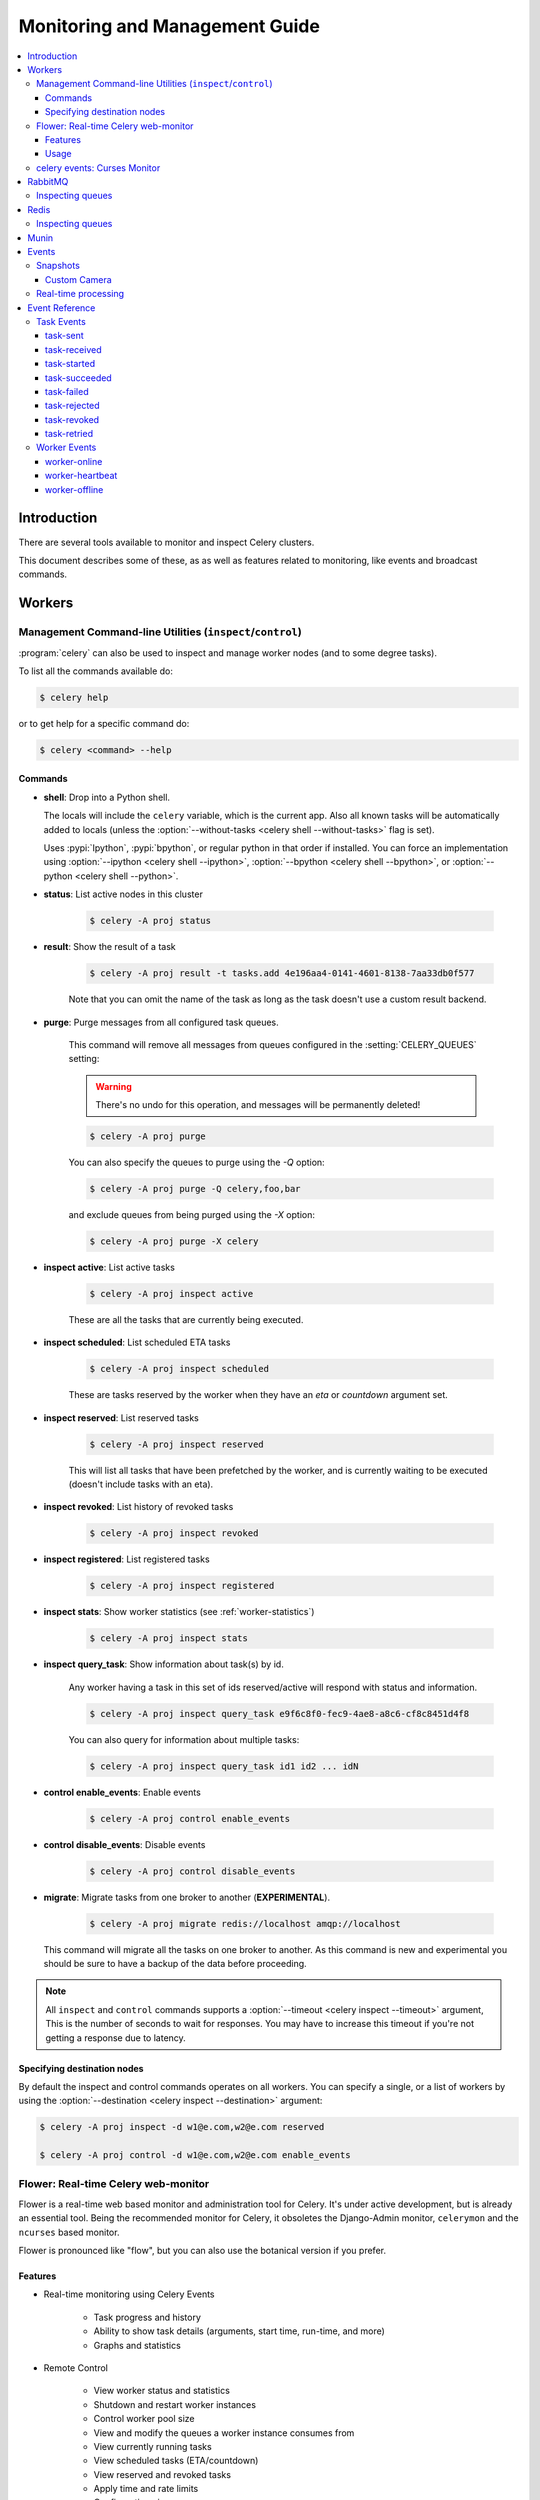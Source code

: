 .. _guide-monitoring:

=================================
 Monitoring and Management Guide
=================================

.. contents::
    :local:

Introduction
============

There are several tools available to monitor and inspect Celery clusters.

This document describes some of these, as as well as
features related to monitoring, like events and broadcast commands.

.. _monitoring-workers:

Workers
=======

.. _monitoring-control:

Management Command-line Utilities (``inspect``/``control``)
-----------------------------------------------------------


:program:`celery` can also be used to inspect
and manage worker nodes (and to some degree tasks).

To list all the commands available do:

.. code-block:: console

    $ celery help

or to get help for a specific command do:

.. code-block:: console

    $ celery <command> --help

Commands
~~~~~~~~

* **shell**: Drop into a Python shell.

  The locals will include the ``celery`` variable, which is the current app.
  Also all known tasks will be automatically added to locals (unless the
  :option:`--without-tasks <celery shell --without-tasks>` flag is set).

  Uses :pypi:`Ipython`, :pypi:`bpython`, or regular python in that order if
  installed. You can force an implementation using
  :option:`--ipython <celery shell --ipython>`,
  :option:`--bpython <celery shell --bpython>`, or
  :option:`--python <celery shell --python>`.

* **status**: List active nodes in this cluster

    .. code-block:: console

            $ celery -A proj status

* **result**: Show the result of a task

    .. code-block:: console

        $ celery -A proj result -t tasks.add 4e196aa4-0141-4601-8138-7aa33db0f577

    Note that you can omit the name of the task as long as the
    task doesn't use a custom result backend.

* **purge**: Purge messages from all configured task queues.

    This command will remove all messages from queues configured in
    the :setting:`CELERY_QUEUES` setting:

    .. warning::

        There's no undo for this operation, and messages will
        be permanently deleted!

    .. code-block:: console

        $ celery -A proj purge


    You can also specify the queues to purge using the `-Q` option:

    .. code-block:: console

        $ celery -A proj purge -Q celery,foo,bar

    and exclude queues from being purged using the `-X` option:

    .. code-block:: console

        $ celery -A proj purge -X celery

* **inspect active**: List active tasks

    .. code-block:: console

        $ celery -A proj inspect active

    These are all the tasks that are currently being executed.

* **inspect scheduled**: List scheduled ETA tasks

    .. code-block:: console

        $ celery -A proj inspect scheduled

    These are tasks reserved by the worker when they have an
    `eta` or `countdown` argument set.

* **inspect reserved**: List reserved tasks

    .. code-block:: console

        $ celery -A proj inspect reserved

    This will list all tasks that have been prefetched by the worker,
    and is currently waiting to be executed (doesn't include tasks
    with an eta).

* **inspect revoked**: List history of revoked tasks

    .. code-block:: console

        $ celery -A proj inspect revoked

* **inspect registered**: List registered tasks

    .. code-block:: console

        $ celery -A proj inspect registered

* **inspect stats**: Show worker statistics (see :ref:`worker-statistics`)

    .. code-block:: console

        $ celery -A proj inspect stats

* **inspect query_task**: Show information about task(s) by id.

    Any worker having a task in this set of ids reserved/active will respond
    with status and information.

    .. code-block:: console

        $ celery -A proj inspect query_task e9f6c8f0-fec9-4ae8-a8c6-cf8c8451d4f8

    You can also query for information about multiple tasks:

    .. code-block:: console

        $ celery -A proj inspect query_task id1 id2 ... idN

* **control enable_events**: Enable events

    .. code-block:: console

        $ celery -A proj control enable_events

* **control disable_events**: Disable events

    .. code-block:: console

        $ celery -A proj control disable_events

* **migrate**: Migrate tasks from one broker to another (**EXPERIMENTAL**).

    .. code-block:: console

        $ celery -A proj migrate redis://localhost amqp://localhost

  This command will migrate all the tasks on one broker to another.
  As this command is new and experimental you should be sure to have
  a backup of the data before proceeding.

.. note::

    All ``inspect`` and ``control`` commands supports a
    :option:`--timeout <celery inspect --timeout>` argument,
    This is the number of seconds to wait for responses.
    You may have to increase this timeout if you're not getting a response
    due to latency.

.. _inspect-destination:

Specifying destination nodes
~~~~~~~~~~~~~~~~~~~~~~~~~~~~

By default the inspect and control commands operates on all workers.
You can specify a single, or a list of workers by using the
:option:`--destination <celery inspect --destination>` argument:

.. code-block:: console

    $ celery -A proj inspect -d w1@e.com,w2@e.com reserved

    $ celery -A proj control -d w1@e.com,w2@e.com enable_events


.. _monitoring-flower:

Flower: Real-time Celery web-monitor
------------------------------------

Flower is a real-time web based monitor and administration tool for Celery.
It's under active development, but is already an essential tool.
Being the recommended monitor for Celery, it obsoletes the Django-Admin
monitor, ``celerymon`` and the ``ncurses`` based monitor.

Flower is pronounced like "flow", but you can also use the botanical version
if you prefer.

Features
~~~~~~~~

- Real-time monitoring using Celery Events

    - Task progress and history
    - Ability to show task details (arguments, start time, run-time, and more)
    - Graphs and statistics

- Remote Control

    - View worker status and statistics
    - Shutdown and restart worker instances
    - Control worker pool size
    - View and modify the queues a worker instance consumes from
    - View currently running tasks
    - View scheduled tasks (ETA/countdown)
    - View reserved and revoked tasks
    - Apply time and rate limits
    - Configuration viewer
    - Revoke or terminate tasks

- HTTP API

    - List workers
    - Shut down a worker
    - Restart worker’s pool
    - Grow worker’s pool
    - Shrink worker’s pool
    - Start consuming from a queue
    - Stop consuming from a queue
    - List tasks
    - List (seen) task types
    - Get a task info
    - Execute a task
    - Execute a task by name
    - Get a task result
    - Change soft and hard time limits for a task
    - Change rate limit for a task
    - Revoke a task

- OpenID authentication

**Screenshots**

.. figure:: ../images/dashboard.png
   :width: 700px

.. figure:: ../images/monitor.png
   :width: 700px

More screenshots_:

.. _screenshots: https://github.com/mher/flower/tree/master/docs/screenshots

Usage
~~~~~

You can use pip to install Flower:

.. code-block:: console

    $ pip install flower

Running the flower command will start a web-server that you can visit:

.. code-block:: console

    $ celery -A proj flower

The default port is http://localhost:5555, but you can change this using the
:option:`--port <flower --port>` argument:

.. code-block:: console

    $ celery -A proj flower --port=5555

Broker URL can also be passed through the
:option:`--broker <celery --broker>` argument :

.. code-block:: console

    $ celery flower --broker=amqp://guest:guest@localhost:5672//
    or
    $ celery flower --broker=redis://guest:guest@localhost:6379/0

Then, you can visit flower in your web browser :

.. code-block:: console

    $ open http://localhost:5555

Flower has many more features than are detailed here, including
authorization options. Check out the `official documentation`_ for more
information.

.. _official documentation: https://flower.readthedocs.io/en/latest/


.. _monitoring-celeryev:

celery events: Curses Monitor
-----------------------------

.. versionadded:: 2.0

`celery events` is a simple curses monitor displaying
task and worker history. You can inspect the result and traceback of tasks,
and it also supports some management commands like rate limiting and shutting
down workers. This monitor was started as a proof of concept, and you
probably want to use Flower instead.

Starting:

.. code-block:: console

    $ celery -A proj events

You should see a screen like:

.. figure:: ../images/celeryevshotsm.jpg


`celery events` is also used to start snapshot cameras (see
:ref:`monitoring-snapshots`:

.. code-block:: console

    $ celery -A proj events --camera=<camera-class> --frequency=1.0

and it includes a tool to dump events to :file:`stdout`:

.. code-block:: console

    $ celery -A proj events --dump

For a complete list of options use :option:`--help <celery --help>`:

.. code-block:: console

    $ celery events --help

.. _`celerymon`: https://github.com/celery/celerymon/

.. _monitoring-rabbitmq:

RabbitMQ
========

To manage a Celery cluster it is important to know how
RabbitMQ can be monitored.

RabbitMQ ships with the `rabbitmqctl(1)`_ command,
with this you can list queues, exchanges, bindings,
queue lengths, the memory usage of each queue, as well
as manage users, virtual hosts and their permissions.

.. note::

    The default virtual host (``"/"``) is used in these
    examples, if you use a custom virtual host you have to add
    the ``-p`` argument to the command, e.g:
    ``rabbitmqctl list_queues -p my_vhost …``

.. _`rabbitmqctl(1)`: http://www.rabbitmq.com/man/rabbitmqctl.1.man.html

.. _monitoring-rmq-queues:

Inspecting queues
-----------------

Finding the number of tasks in a queue:

.. code-block:: console

    $ rabbitmqctl list_queues name messages messages_ready \
                              messages_unacknowledged


Here `messages_ready` is the number of messages ready
for delivery (sent but not received), `messages_unacknowledged`
is the number of messages that's been received by a worker but
not acknowledged yet (meaning it is in progress, or has been reserved).
`messages` is the sum of ready and unacknowledged messages.


Finding the number of workers currently consuming from a queue:

.. code-block:: console

    $ rabbitmqctl list_queues name consumers

Finding the amount of memory allocated to a queue:

.. code-block:: console

    $ rabbitmqctl list_queues name memory

:Tip: Adding the ``-q`` option to `rabbitmqctl(1)`_ makes the output
      easier to parse.


.. _monitoring-redis:

Redis
=====

If you're using Redis as the broker, you can monitor the Celery cluster using
the `redis-cli(1)` command to list lengths of queues.

.. _monitoring-redis-queues:

Inspecting queues
-----------------

Finding the number of tasks in a queue:

.. code-block:: console

    $ redis-cli -h HOST -p PORT -n DATABASE_NUMBER llen QUEUE_NAME

The default queue is named `celery`. To get all available queues, invoke:

.. code-block:: console

    $ redis-cli -h HOST -p PORT -n DATABASE_NUMBER keys \*

.. note::

    Queue keys only exists when there are tasks in them, so if a key
    doesn't exist it simply means there are no messages in that queue.
    This is because in Redis a list with no elements in it is automatically
    removed, and hence it won't show up in the `keys` command output,
    and `llen` for that list returns 0.

    Also, if you're using Redis for other purposes, the
    output of the `keys` command will include unrelated values stored in
    the database. The recommended way around this is to use a
    dedicated `DATABASE_NUMBER` for Celery, you can also use
    database numbers to separate Celery applications from each other (virtual
    hosts), but this won't affect the monitoring events used by e.g. Flower
    as Redis pub/sub commands are global rather than database based.

.. _monitoring-munin:

Munin
=====

This is a list of known Munin plug-ins that can be useful when
maintaining a Celery cluster.

* ``rabbitmq-munin``: Munin plug-ins for RabbitMQ.

    https://github.com/ask/rabbitmq-munin

* ``celery_tasks``: Monitors the number of times each task type has
  been executed (requires `celerymon`).

    http://exchange.munin-monitoring.org/plugins/celery_tasks-2/details

* ``celery_task_states``: Monitors the number of tasks in each state
  (requires `celerymon`).

    http://exchange.munin-monitoring.org/plugins/celery_tasks/details

.. _monitoring-events:

Events
======

The worker has the ability to send a message whenever some event
happens. These events are then captured by tools like Flower,
and :program:`celery events` to monitor the cluster.

.. _monitoring-snapshots:

Snapshots
---------

.. versionadded:: 2.1

Even a single worker can produce a huge amount of events, so storing
the history of all events on disk may be very expensive.

A sequence of events describes the cluster state in that time period,
by taking periodic snapshots of this state you can keep all history, but
still only periodically write it to disk.

To take snapshots you need a Camera class, with this you can define
what should happen every time the state is captured;  You can
write it to a database, send it by email or something else entirely.

:program:`celery events` is then used to take snapshots with the camera,
for example if you want to capture state every 2 seconds using the
camera ``myapp.Camera`` you run :program:`celery events` with the following
arguments:

.. code-block:: console

    $ celery -A proj events -c myapp.Camera --frequency=2.0


.. _monitoring-camera:

Custom Camera
~~~~~~~~~~~~~

Cameras can be useful if you need to capture events and do something
with those events at an interval. For real-time event processing
you should use :class:`@events.Receiver` directly, like in
:ref:`event-real-time-example`.

Here is an example camera, dumping the snapshot to screen:

.. code-block:: python

    from pprint import pformat

    from celery.events.snapshot import Polaroid

    class DumpCam(Polaroid):
        clear_after = True  # clear after flush (incl, state.event_count).

        def on_shutter(self, state):
            if not state.event_count:
                # No new events since last snapshot.
                return
            print('Workers: {0}'.format(pformat(state.workers, indent=4)))
            print('Tasks: {0}'.format(pformat(state.tasks, indent=4)))
            print('Total: {0.event_count} events, {0.task_count} tasks'.format(
                state))

See the API reference for :mod:`celery.events.state` to read more
about state objects.

Now you can use this cam with :program:`celery events` by specifying
it with the :option:`-c <celery events -c>` option:

.. code-block:: console

    $ celery -A proj events -c myapp.DumpCam --frequency=2.0

Or you can use it programmatically like this:

.. code-block:: python

    from celery import Celery
    from myapp import DumpCam

    def main(app, freq=1.0):
        state = app.events.State()
        with app.connection() as connection:
            recv = app.events.Receiver(connection, handlers={'*': state.event})
            with DumpCam(state, freq=freq):
                recv.capture(limit=None, timeout=None)

    if __name__ == '__main__':
        app = Celery(broker='amqp://guest@localhost//')
        main(app)

.. _event-real-time-example:

Real-time processing
--------------------

To process events in real-time you need the following

- An event consumer (this is the ``Receiver``)

- A set of handlers called when events come in.

    You can have different handlers for each event type,
    or a catch-all handler can be used ('*')

- State (optional)

  :class:`@events.State` is a convenient in-memory representation
  of tasks and workers in the cluster that's updated as events come in.

  It encapsulates solutions for many common things, like checking if a
  worker is still alive (by verifying heartbeats), merging event fields
  together as events come in, making sure time-stamps are in sync, and so on.


Combining these you can easily process events in real-time:


.. code-block:: python

    from celery import Celery


    def my_monitor(app):
        state = app.events.State()

        def announce_failed_tasks(event):
            state.event(event)
            # task name is sent only with -received event, and state
            # will keep track of this for us.
            task = state.tasks.get(event['uuid'])

            print('TASK FAILED: %s[%s] %s' % (
                task.name, task.uuid, task.info(),))

        with app.connection() as connection:
            recv = app.events.Receiver(connection, handlers={
                    'task-failed': announce_failed_tasks,
                    '*': state.event,
            })
            recv.capture(limit=None, timeout=None, wakeup=True)

    if __name__ == '__main__':
        app = Celery(broker='amqp://guest@localhost//')
        my_monitor(app)

.. note::

    The ``wakeup`` argument to ``capture`` sends a signal to all workers
    to force them to send a heartbeat. This way you can immediately see
    workers when the monitor starts.


You can listen to specific events by specifying the handlers:

.. code-block:: python

    from celery import Celery

    def my_monitor(app):
        state = app.events.State()

        def announce_failed_tasks(event):
            state.event(event)
            # task name is sent only with -received event, and state
            # will keep track of this for us.
            task = state.tasks.get(event['uuid'])

            print('TASK FAILED: %s[%s] %s' % (
                task.name, task.uuid, task.info(),))

        with app.connection() as connection:
            recv = app.events.Receiver(connection, handlers={
                    'task-failed': announce_failed_tasks,
            })
            recv.capture(limit=None, timeout=None, wakeup=True)

    if __name__ == '__main__':
        app = Celery(broker='amqp://guest@localhost//')
        my_monitor(app)

.. _event-reference:

Event Reference
===============

This list contains the events sent by the worker, and their arguments.

.. _event-reference-task:

Task Events
-----------

.. event:: task-sent

task-sent
~~~~~~~~~

:signature: ``task-sent(uuid, name, args, kwargs, retries, eta, expires,
              queue, exchange, routing_key, root_id, parent_id)``

Sent when a task message is published and
the :setting:`task_send_sent_event` setting is enabled.

.. event:: task-received

task-received
~~~~~~~~~~~~~

:signature: ``task-received(uuid, name, args, kwargs, retries, eta, hostname,
              timestamp, root_id, parent_id)``

Sent when the worker receives a task.

.. event:: task-started

task-started
~~~~~~~~~~~~

:signature: ``task-started(uuid, hostname, timestamp, pid)``

Sent just before the worker executes the task.

.. event:: task-succeeded

task-succeeded
~~~~~~~~~~~~~~

:signature: ``task-succeeded(uuid, result, runtime, hostname, timestamp)``

Sent if the task executed successfully.

Run-time is the time it took to execute the task using the pool.
(Starting from the task is sent to the worker pool, and ending when the
pool result handler callback is called).

.. event:: task-failed

task-failed
~~~~~~~~~~~

:signature: ``task-failed(uuid, exception, traceback, hostname, timestamp)``

Sent if the execution of the task failed.

.. event:: task-rejected

task-rejected
~~~~~~~~~~~~~

:signature: ``task-rejected(uuid, requeued)``

The task was rejected by the worker, possibly to be re-queued or moved to a
dead letter queue.

.. event:: task-revoked

task-revoked
~~~~~~~~~~~~

:signature: ``task-revoked(uuid, terminated, signum, expired)``

Sent if the task has been revoked (Note that this is likely
to be sent by more than one worker).

- ``terminated`` is set to true if the task process was terminated,
    and the ``signum`` field set to the signal used.

- ``expired`` is set to true if the task expired.

.. event:: task-retried

task-retried
~~~~~~~~~~~~

:signature: ``task-retried(uuid, exception, traceback, hostname, timestamp)``

Sent if the task failed, but will be retried in the future.

.. _event-reference-worker:

Worker Events
-------------

.. event:: worker-online

worker-online
~~~~~~~~~~~~~

:signature: ``worker-online(hostname, timestamp, freq, sw_ident, sw_ver, sw_sys)``

The worker has connected to the broker and is online.

- `hostname`: Nodename of the worker.
- `timestamp`: Event time-stamp.
- `freq`: Heartbeat frequency in seconds (float).
- `sw_ident`: Name of worker software (e.g. ``py-celery``).
- `sw_ver`: Software version (e.g. 2.2.0).
- `sw_sys`: Operating System (e.g. Linux/Darwin).

.. event:: worker-heartbeat

worker-heartbeat
~~~~~~~~~~~~~~~~

:signature: ``worker-heartbeat(hostname, timestamp, freq, sw_ident, sw_ver, sw_sys,
              active, processed)``

Sent every minute, if the worker hasn't sent a heartbeat in 2 minutes,
it is considered to be offline.

- `hostname`: Nodename of the worker.
- `timestamp`: Event time-stamp.
- `freq`: Heartbeat frequency in seconds (float).
- `sw_ident`: Name of worker software (e.g. ``py-celery``).
- `sw_ver`: Software version (e.g. 2.2.0).
- `sw_sys`: Operating System (e.g. Linux/Darwin).
- `active`: Number of currently executing tasks.
- `processed`: Total number of tasks processed by this worker.

.. event:: worker-offline

worker-offline
~~~~~~~~~~~~~~

:signature: ``worker-offline(hostname, timestamp, freq, sw_ident, sw_ver, sw_sys)``

The worker has disconnected from the broker.
